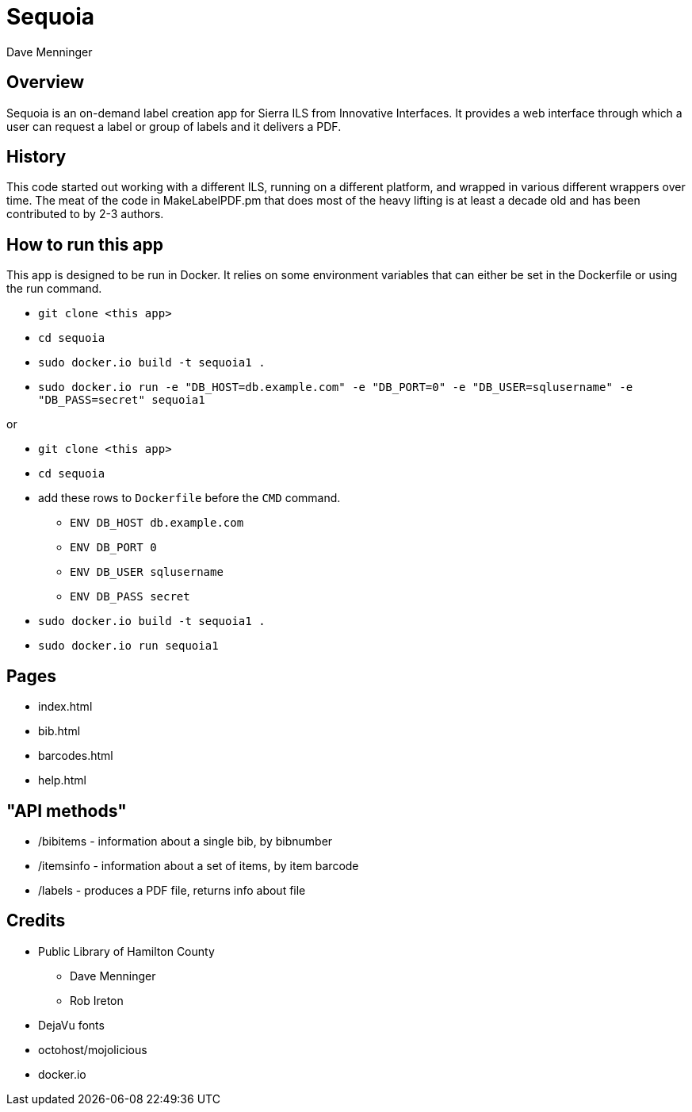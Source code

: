 = Sequoia
Dave Menninger

== Overview

Sequoia is an on-demand label creation app for Sierra ILS from Innovative Interfaces.  It provides a web interface through which a user can request a label or group of labels and it delivers a PDF.

== History

This code started out working with a different ILS, running on a different platform, and wrapped in various different wrappers over time.  The meat of the code in MakeLabelPDF.pm that does most of the heavy lifting is at least a decade old and has been contributed to by 2-3 authors.

== How to run this app

This app is designed to be run in Docker.  It relies on some environment variables that can either be set in the Dockerfile or using the run command.

* `git clone <this app>`
* `cd sequoia`
* `sudo docker.io build -t sequoia1 .`
* `sudo docker.io run -e "DB_HOST=db.example.com" -e "DB_PORT=0" -e "DB_USER=sqlusername" -e "DB_PASS=secret" sequoia1`

or 

* `git clone <this app>`
* `cd sequoia`
* add these rows to `Dockerfile` before the `CMD` command.
** `ENV DB_HOST db.example.com`
** `ENV DB_PORT 0`
** `ENV DB_USER sqlusername`
** `ENV DB_PASS secret`
* `sudo docker.io build -t sequoia1 .`
* `sudo docker.io run sequoia1`

== Pages

* index.html
* bib.html
* barcodes.html
* help.html

== "API methods"

* /bibitems - information about a single bib, by bibnumber
* /itemsinfo - information about a set of items, by item barcode
* /labels - produces a PDF file, returns info about file

== Credits

* Public Library of Hamilton County
** Dave Menninger
** Rob Ireton
* DejaVu fonts
* octohost/mojolicious
* docker.io
